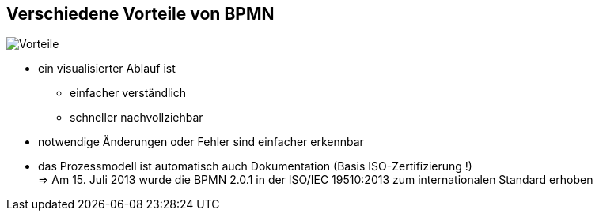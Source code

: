 :linkattrs:

== Verschiedene Vorteile von BPMN  

image:Vorteile.jpg[Vorteile,float=left]

* ein visualisierter Ablauf ist
** einfacher verständlich
** schneller nachvollziehbar
* notwendige Änderungen oder Fehler sind einfacher erkennbar
* das Prozessmodell ist automatisch auch Dokumentation (Basis ISO-Zertifizierung !) +
=> Am 15. Juli 2013 wurde die BPMN 2.0.1 in der ISO/IEC 19510:2013 zum internationalen Standard erhoben
